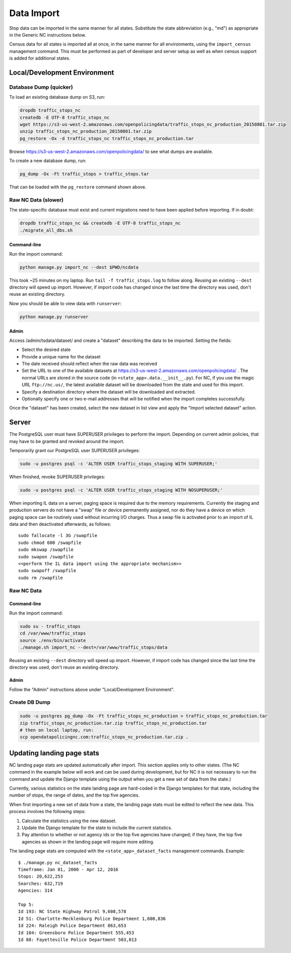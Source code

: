 Data Import
===========

Stop data can be imported in the same manner for all states.  Substitute the state
abbreviation (e.g., "md") as appropriate in the Generic NC instructions below.

Census data for all states is imported all at once, in the same manner for all
environments, using the ``import_census`` management command.  This must be
performed as part of developer and server setup as well as when census support is
added for additional states.

Local/Development Environment
-----------------------------


Database Dump (quicker)
_______________________

To load an existing database dump on S3, run:

.. code-block:: bash

    dropdb traffic_stops_nc
    createdb -E UTF-8 traffic_stops_nc
    wget https://s3-us-west-2.amazonaws.com/openpolicingdata/traffic_stops_nc_production_20150801.tar.zip
    unzip traffic_stops_nc_production_20150801.tar.zip
    pg_restore -Ox -d traffic_stops_nc traffic_stops_nc_production.tar

Browse https://s3-us-west-2.amazonaws.com/openpolicingdata/ to see what dumps
are available.

To create a new database dump, run:

.. code-block:: bash

    pg_dump -Ox -Ft traffic_stops > traffic_stops.tar

That can be loaded with the ``pg_restore`` command shown above.

Raw NC Data (slower)
____________________

The state-specific database must exist and current migrations need to have been
applied before importing.  If in doubt:

.. code-block:: bash

    dropdb traffic_stops_nc && createdb -E UTF-8 traffic_stops_nc
    ./migrate_all_dbs.sh

Command-line
++++++++++++

Run the import command:

.. code-block:: bash

    python manage.py import_nc --dest $PWD/ncdata

This took ~25 minutes on my laptop. Run ``tail -f traffic_stops.log`` to follow
along.  Reusing an existing ``--dest`` directory will speed up import.  However,
if import code has changed since the last time the directory was used, don't
reuse an existing directory.

Now you should be able to view data with ``runserver``:

.. code-block:: bash

    python manage.py runserver

Admin
+++++

Access /admin/tsdata/dataset/ and create a "dataset" describing the data to be
imported.  Setting the fields:

- Select the desired state
- Provide a unique name for the dataset
- The date received should reflect when the raw data was received
- Set the URL to one of the available datasets at
  https://s3-us-west-2.amazonaws.com/openpolicingdata/ .  The normal URLs
  are stored in the source code (in ``<state_app>.data.__init__.py``).
  For NC, if you use the magic URL ``ftp://nc.us/``, the latest available
  dataset will be downloaded from the state and used for this import.
- Specify a destination directory where the dataset will be downloaded and
  extracted.
- Optionally specify one or two e-mail addresses that will be notified when
  the import completes successfully.

Once the "dataset" has been created, select the new dataset in list view and
apply the "Import selected dataset" action.

Server
------

The PostgreSQL user must have SUPERUSER privileges to perform the import.
Depending on current admin policies, that may have to be granted and
revoked around the import.

Temporarily grant our PostgreSQL user SUPERUSER privileges:

.. code-block:: bash

    sudo -u postgres psql -c 'ALTER USER traffic_stops_staging WITH SUPERUSER;'

When finished, revoke SUPERUSER privileges:

.. code-block:: bash

    sudo -u postgres psql -c 'ALTER USER traffic_stops_staging WITH NOSUPERUSER;'

When importing IL data on a server, paging space is required due to the memory
requirements.  Currently the staging and production servers do not have a "swap"
file or device permanently assigned, nor do they have a device on which paging
space can be routinely used without incurring I/O charges.  Thus a swap file is
activated prior to an import of IL data and then deactivated afterwards, as follows::

    sudo fallocate -l 3G /swapfile
    sudo chmod 600 /swapfile
    sudo mkswap /swapfile
    sudo swapon /swapfile
    <<perform the IL data import using the appropriate mechanism>>
    sudo swapoff /swapfile
    sudo rm /swapfile

Raw NC Data
___________

Command-line
++++++++++++

Run the import command:

.. code-block:: bash

    sudo su - traffic_stops
    cd /var/www/traffic_stops
    source ./env/bin/activate
    ./manage.sh import_nc --dest=/var/www/traffic_stops/data

Reusing an existing ``--dest`` directory will speed up import.  However,
if import code has changed since the last time the directory was used, don't
reuse an existing directory.

Admin
+++++

Follow the "Admin" instructions above under "Local/Development Environment".

Create DB Dump
______________

.. code-block:: bash

    sudo -u postgres pg_dump -Ox -Ft traffic_stops_nc_production > traffic_stops_nc_production.tar
    zip traffic_stops_nc_production.tar.zip traffic_stops_nc_production.tar
    # then on local laptop, run:
    scp opendatapolicingnc.com:traffic_stops_nc_production.tar.zip .

Updating landing page stats
---------------------------

NC landing page stats are updated automatically after import.  This
section applies only to other states.  (The NC command in the example
below will work and can be used during development, but for NC it is
not necessary to run the command and update the Django template using
the output when you get a new set of data from the state.)

Currently, various statistics on the state landing page are hard-coded
in the Django templates for that state, including the number of stops,
the range of dates, and the top five agencies.

When first importing a new set of data from a state, the landing page
stats must be edited to reflect the new data.  This process involves the
following steps:

1. Calculate the statistics using the new dataset.
2. Update the Django template for the state to include the current
   statistics.
3. Pay attention to whether or not agency ids or the top five agencies
   have changed; if they have, the top five agencies as shown in the
   landing page will require more editing.

The landing page stats are computed with the ``<state_app>_dataset_facts``
management commands.  Example::

    $ ./manage.py nc_dataset_facts
    Timeframe: Jan 01, 2000 - Apr 12, 2016
    Stops: 20,622,253
    Searches: 632,719
    Agencies: 314

    Top 5:
    Id 193: NC State Highway Patrol 9,608,578
    Id 51: Charlotte-Mecklenburg Police Department 1,600,836
    Id 224: Raleigh Police Department 863,653
    Id 104: Greensboro Police Department 555,453
    Id 88: Fayetteville Police Department 503,013

